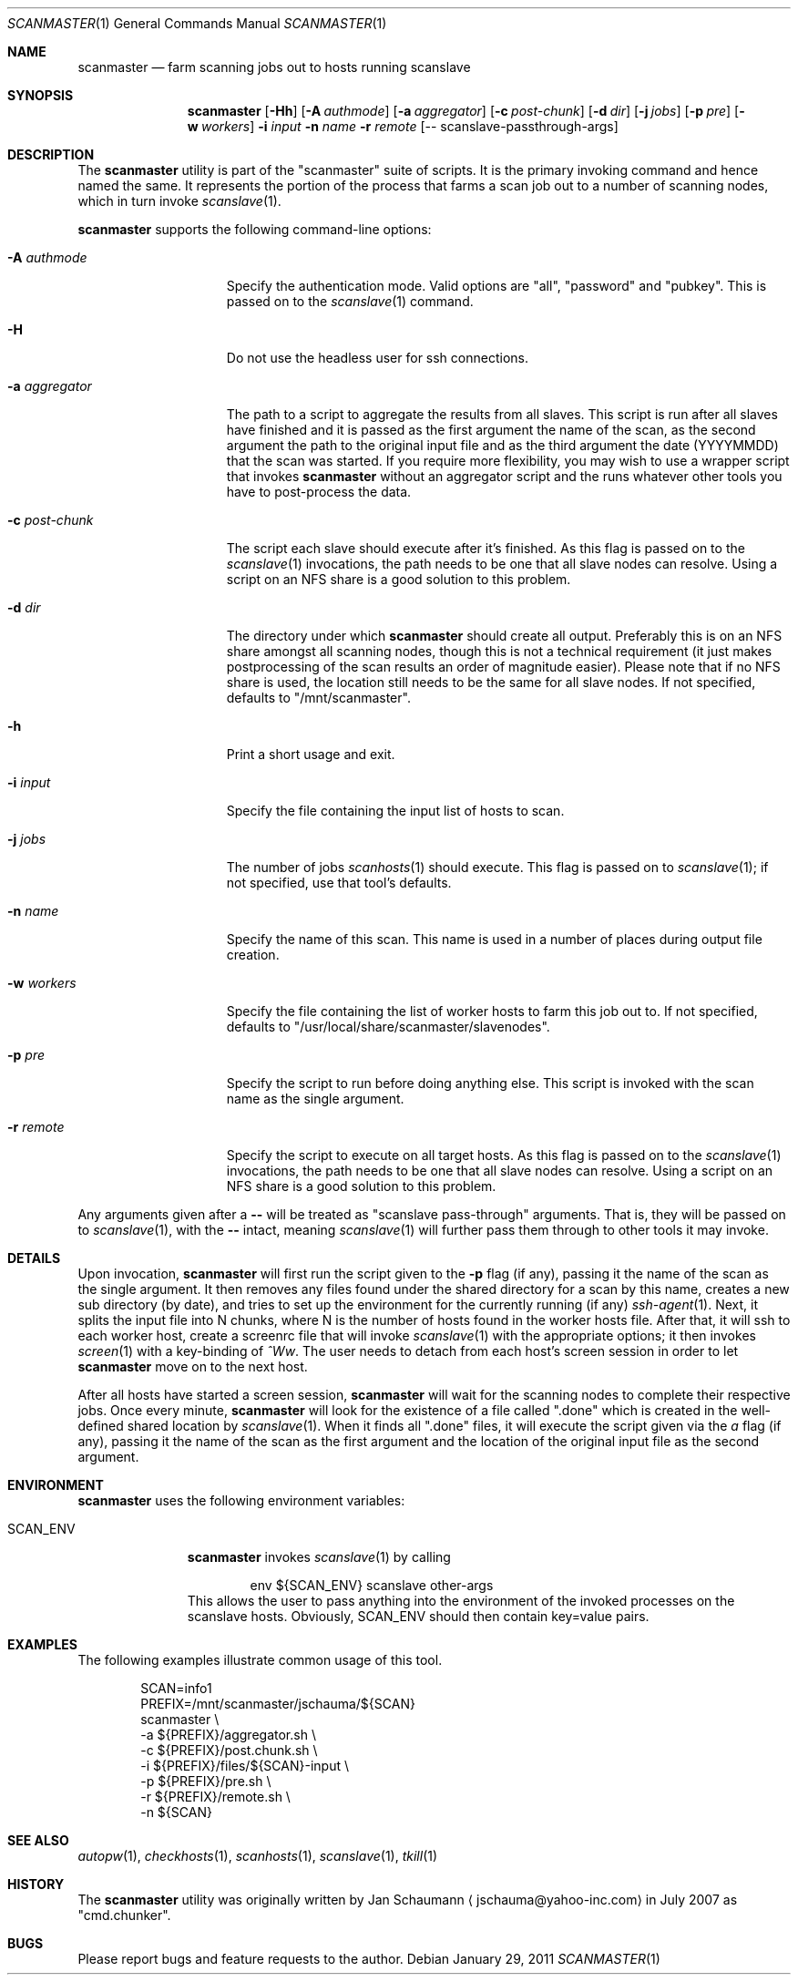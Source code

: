 .\"	This manual page was originally written by Jan Schaumann
.\"	<jschauma@yahoo-inc.com> in May 2009.
.Dd January 29, 2011
.Dt SCANMASTER 1
.Os
.Sh NAME
.Nm scanmaster
.Nd farm scanning jobs out to hosts running scanslave
.Sh SYNOPSIS
.Nm
.Op Fl Hh
.Op Fl A Ar authmode
.Op Fl a Ar aggregator
.Op Fl c Ar post-chunk
.Op Fl d Ar dir
.Op Fl j Ar jobs
.Op Fl p Ar pre
.Op Fl w Ar workers
.Fl i Ar input
.Fl n Ar name
.Fl r Ar remote
.Op -- scanslave-passthrough-args
.Sh DESCRIPTION
The
.Nm
utility is part of the "scanmaster" suite of scripts.
It is the primary invoking command and hence named the same.
It represents the portion of the process that farms a scan job out to a
number of scanning nodes, which in turn invoke
.Xr scanslave 1 .
.Pp
.Nm
supports the following command-line options:
.Bl -tag -width _aggregator__
.It Fl A Ar authmode
Specify the authentication mode.
Valid options are "all", "password" and "pubkey".
This is passed on to the
.Xr scanslave 1
command.
.It Fl H
Do not use the headless user for ssh connections.
.It Fl a Ar aggregator
The path to a script to aggregate the results from all slaves.
This script is run after all slaves have finished and it is passed as
the first argument the name of the scan, as the second argument the
path to the original input file and as the third argument the date
(YYYYMMDD) that the scan was started.
If you require more flexibility, you may wish to use a wrapper script that
invokes
.Nm
without an aggregator script and the runs whatever other tools you have to
post-process the data.
.It Fl c Ar post-chunk
The script each slave should execute after it's finished.
As this flag is passed on to the
.Xr scanslave 1
invocations, the path needs to be one that all slave nodes can resolve.
Using a script on an NFS share is a good solution to this problem.
.It Fl d Ar dir
The directory under which
.Nm
should create all output.
Preferably this is on an NFS share amongst all scanning nodes, though this
is not a technical requirement (it just makes postprocessing of the scan
results an order of magnitude easier).
Please note that if no NFS share is used, the location still needs to be
the same for all slave nodes.
If not specified, defaults to "/mnt/scanmaster".
.It Fl h
Print a short usage and exit.
.It Fl i Ar input
Specify the file containing the input list of hosts to scan.
.It Fl j Ar jobs
The number of jobs
.Xr scanhosts 1
should execute.
This flag is passed on to
.Xr scanslave 1 ;
if not specified, use that tool's defaults.
.It Fl n Ar name
Specify the name of this scan.
This name is used in a number of places during output file creation.
.It Fl w Ar workers
Specify the file containing the list of worker hosts to farm this job out
to.
If not specified, defaults to "/usr/local/share/scanmaster/slavenodes".
.It Fl p Ar pre
Specify the script to run before doing anything else.
This script is invoked with the scan name as the single argument.
.It Fl r Ar remote
Specify the script to execute on all target hosts.
As this flag is passed on to the
.Xr scanslave 1
invocations, the path needs to be one that all slave nodes can resolve.
Using a script on an NFS share is a good solution to this problem.
.El
.Pp
Any arguments given after a
.Fl -
will be treated as "scanslave pass-through" arguments.
That is, they will be passed on to
.Xr scanslave 1 ,
with the
.Fl -
intact, meaning
.Xr scanslave 1
will further pass them through to other tools it may invoke.
.Sh DETAILS
Upon invocation,
.Nm
will first run the script given to the
.Fl p
flag (if any), passing it the name of the scan as the single argument.
It then removes any files found under the shared directory for a scan by
this name, creates a new sub directory (by date), and tries to set up the
environment for the currently running (if any)
.Xr ssh-agent 1 .
Next, it splits the input file into N chunks, where N is the number of
hosts found in the worker hosts file.
After that, it will ssh to each worker host, create a screenrc file that
will invoke
.Xr scanslave 1
with the appropriate options; it then invokes
.Xr screen 1
with a key-binding of
.Ar ^Ww .
The user needs to detach from each host's screen session in order to let
.Nm
move on to the next host.
.Pp
After all hosts have started a screen session,
.Nm
will wait for the scanning nodes to complete their respective jobs.
Once every minute,
.Nm
will look for the existence of a file called ".done" which is created in
the well-defined shared location by
.Xr scanslave 1 .
When it finds all ".done" files, it will execute the script given via the
.Ar a
flag (if any), passing it the name of the scan as the first
argument and the location of the original input file as the second
argument.
.Sh ENVIRONMENT
.Nm
uses the following environment variables:
.Bl -tag -width SCAN_ENV_
.It SCAN_ENV
.Nm
invokes
.Xr scanslave 1
by calling
.Bd -literal -offset indent
env ${SCAN_ENV} scanslave other-args
.Ed
This allows the user to pass anything into the environment of the invoked
processes on the scanslave hosts.
Obviously, SCAN_ENV should then contain key=value pairs.
.El
.Sh EXAMPLES
The following examples illustrate common usage of this tool.
.Pp
.Bd -literal -offset indent
SCAN=info1
PREFIX=/mnt/scanmaster/jschauma/${SCAN}
scanmaster                                \\
        -a ${PREFIX}/aggregator.sh        \\
        -c ${PREFIX}/post.chunk.sh        \\
        -i ${PREFIX}/files/${SCAN}-input  \\
        -p ${PREFIX}/pre.sh               \\
        -r ${PREFIX}/remote.sh            \\
        -n ${SCAN}
.Ed
.Sh SEE ALSO
.Xr autopw 1 ,
.Xr checkhosts 1 ,
.Xr scanhosts 1 ,
.Xr scanslave 1 ,
.Xr tkill 1
.Sh HISTORY
The
.Nm
utility was originally written by
.An Jan Schaumann
.Aq jschauma@yahoo-inc.com
in July 2007 as "cmd.chunker".
.Sh BUGS
Please report bugs and feature requests to the author.
